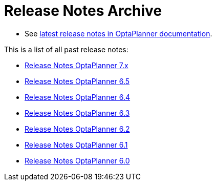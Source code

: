 = Release Notes Archive
:jbake-type: normalBase
:jbake-description: A list of all release notes for each OptaPlanner version.
:jbake-priority: 0.1
:showtitle:

* See link:https://www.optaplanner.org/docs/optaplanner/latest/release-notes/release-notes.html#releaseNotes-8.x[latest release notes in OptaPlanner documentation].

This is a list of all past release notes:

* link:releaseNotes7.html[Release Notes OptaPlanner 7.x]
* link:releaseNotes6.5.html[Release Notes OptaPlanner 6.5]
* link:releaseNotes6.4.html[Release Notes OptaPlanner 6.4]
* link:releaseNotes6.3.html[Release Notes OptaPlanner 6.3]
* link:releaseNotes6.2.html[Release Notes OptaPlanner 6.2]
* link:releaseNotes6.1.html[Release Notes OptaPlanner 6.1]
* link:releaseNotes6.0.html[Release Notes OptaPlanner 6.0]
